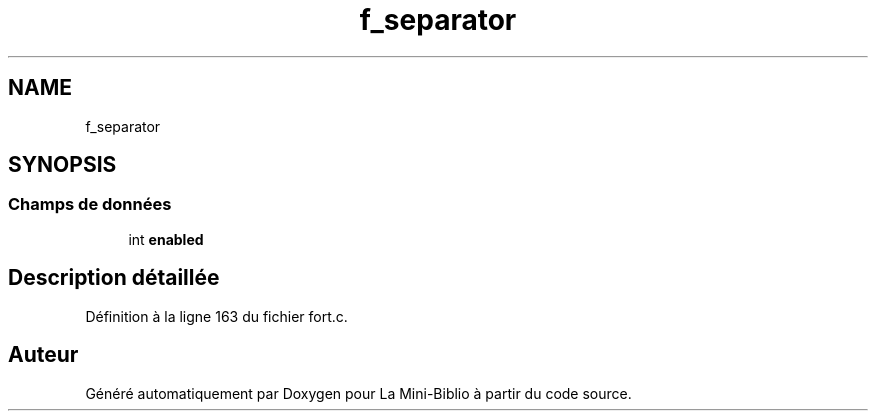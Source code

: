 .TH "f_separator" 3 "Mardi 27 Avril 2021" "Version 1.0.0" "La Mini-Biblio" \" -*- nroff -*-
.ad l
.nh
.SH NAME
f_separator
.SH SYNOPSIS
.br
.PP
.SS "Champs de données"

.in +1c
.ti -1c
.RI "int \fBenabled\fP"
.br
.in -1c
.SH "Description détaillée"
.PP 
Définition à la ligne 163 du fichier fort\&.c\&.

.SH "Auteur"
.PP 
Généré automatiquement par Doxygen pour La Mini-Biblio à partir du code source\&.

